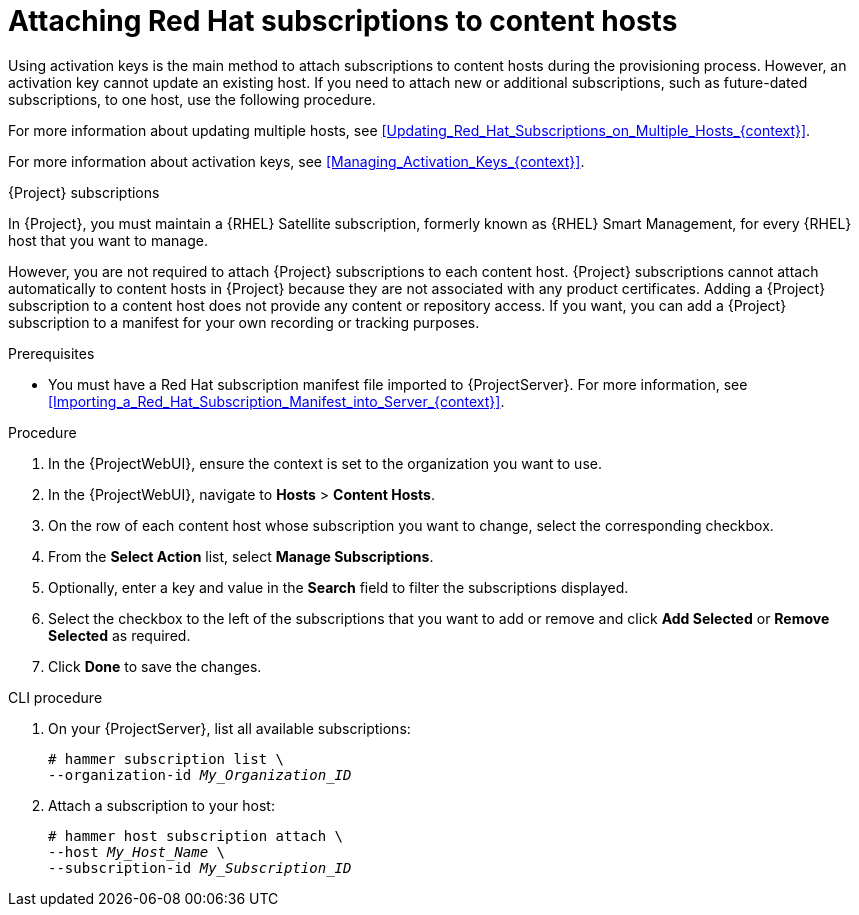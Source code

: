 [id="Attaching_Red_Hat_Subscriptions_to_Content_Hosts_{context}"]
= Attaching Red Hat subscriptions to content hosts

Using activation keys is the main method to attach subscriptions to content hosts during the provisioning process.
However, an activation key cannot update an existing host.
If you need to attach new or additional subscriptions, such as future-dated subscriptions, to one host, use the following procedure.

For more information about updating multiple hosts, see xref:Updating_Red_Hat_Subscriptions_on_Multiple_Hosts_{context}[].

For more information about activation keys, see xref:Managing_Activation_Keys_{context}[].

.{Project} subscriptions
In {Project}, you must maintain a {RHEL} Satellite subscription, formerly known as {RHEL} Smart Management, for every {RHEL} host that you want to manage.

However, you are not required to attach {Project} subscriptions to each content host.
{Project} subscriptions cannot attach automatically to content hosts in {Project} because they are not associated with any product certificates.
Adding a {Project} subscription to a content host does not provide any content or repository access.
If you want, you can add a {Project} subscription to a manifest for your own recording or tracking purposes.

.Prerequisites
* You must have a Red{nbsp}Hat subscription manifest file imported to {ProjectServer}.
For more information, see xref:Importing_a_Red_Hat_Subscription_Manifest_into_Server_{context}[].

.Procedure
. In the {ProjectWebUI}, ensure the context is set to the organization you want to use.
. In the {ProjectWebUI}, navigate to *Hosts* > *Content Hosts*.
. On the row of each content host whose subscription you want to change, select the corresponding checkbox.
. From the *Select Action* list, select *Manage Subscriptions*.
. Optionally, enter a key and value in the *Search* field to filter the subscriptions displayed.
. Select the checkbox to the left of the subscriptions that you want to add or remove and click *Add Selected* or *Remove Selected* as required.
. Click *Done* to save the changes.

.CLI procedure
. On your {ProjectServer}, list all available subscriptions:
+
[subs="+quotes"]
----
# hammer subscription list \
--organization-id _My_Organization_ID_
----
. Attach a subscription to your host:
+
[subs="+quotes"]
----
# hammer host subscription attach \
--host _My_Host_Name_ \
--subscription-id _My_Subscription_ID_
----

